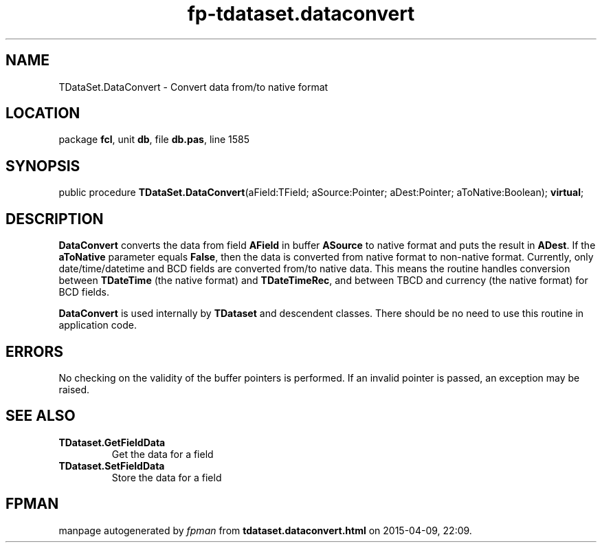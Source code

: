 .\" file autogenerated by fpman
.TH "fp-tdataset.dataconvert" 3 "2014-03-14" "fpman" "Free Pascal Programmer's Manual"
.SH NAME
TDataSet.DataConvert - Convert data from/to native format
.SH LOCATION
package \fBfcl\fR, unit \fBdb\fR, file \fBdb.pas\fR, line 1585
.SH SYNOPSIS
public procedure \fBTDataSet.DataConvert\fR(aField:TField; aSource:Pointer; aDest:Pointer; aToNative:Boolean); \fBvirtual\fR;
.SH DESCRIPTION
\fBDataConvert\fR converts the data from field \fBAField\fR in buffer \fBASource\fR to native format and puts the result in \fBADest\fR. If the \fBaToNative\fR parameter equals \fBFalse\fR, then the data is converted from native format to non-native format. Currently, only date/time/datetime and BCD fields are converted from/to native data. This means the routine handles conversion between \fBTDateTime\fR (the native format) and \fBTDateTimeRec\fR, and between TBCD and currency (the native format) for BCD fields.

\fBDataConvert\fR is used internally by \fBTDataset\fR and descendent classes. There should be no need to use this routine in application code.


.SH ERRORS
No checking on the validity of the buffer pointers is performed. If an invalid pointer is passed, an exception may be raised.


.SH SEE ALSO
.TP
.B TDataset.GetFieldData
Get the data for a field
.TP
.B TDataset.SetFieldData
Store the data for a field

.SH FPMAN
manpage autogenerated by \fIfpman\fR from \fBtdataset.dataconvert.html\fR on 2015-04-09, 22:09.

